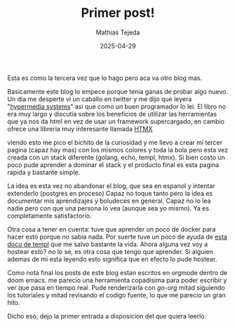 #+TITLE: Primer post!
#+AUTHOR: Mathias Tejeda
#+DATE: 2025-04-29
#+SUMMARY: Primer post del blog.

Esta es como la tercera vez que lo hago pero aca va otro blog mas.


Basicamente este blog lo empece porque tenia ganas de probar algo nuevo. Un dia me desperte vi un caballo en twitter y me dijo que leyera "[[https://hypermedia.systems/][hypermedia systems]]" asi que como un buen programador lo lei. El libro no era muy largo y discutia sobre los beneficios de utilizar las herramientas que ya nos da html en vez de usar un framework supercargado, en cambio ofrece una libreria muy interesante llamada [[https://htmx.org/][HTMX]]

viendo esto me pico el bichito de la curiosidad y me llevo a crear mi tercer pagina (capaz hay mas) con los mismos colores y toda la bola pero esta vez creada con un stack diferente (golang, echo, templ, htmx). Si bien costo un poco pude aprender a dominar el stack y el producto final es esta pagina rapida y bastante simple.

La idea es esta vez no abandonar el blog, que sea en espanol y intentar extenderlo (postgres en proceso) Capaz no toque tanto pero la idea es documentar mis aprendizajes y boludeces en general. Capaz no lo lea nadie pero con que una persona lo vea (aunque sea yo mismo). Ya es completamente satisfactorio.

Otra cosa a tener en cuenta: tuve que aprender un poco de docker para hacer esto porque no sabia nada. Por suerte tuve un poco de ayuda de [[https://templ.guide/hosting-and-deployment/hosting-using-docker/][esta docu de templ]] que me salvo bastante la vida. Ahora alguna vez voy a hostear esto? no lo se, es otra cosa que tengo que aprender. Si alguien ademas de mi esta leyendo esto significa que en efecto lo pude hostear.

Como nota final los posts de este blog estan escritos en orgmode dentro de doom emacs. me parecio una herramienta copadisima para poder escribir y ver que pasa en tiempo real. Pude renderizarla con [[github.com/niklasfasching/go-org][go-org]] mitad siguiendo los tutoriales y mitad revisando el codigo fuente, lo que me parecio un gran hito.

Dicho eso, dejo la primer entrada a disposicion del que quiera leerlo.
